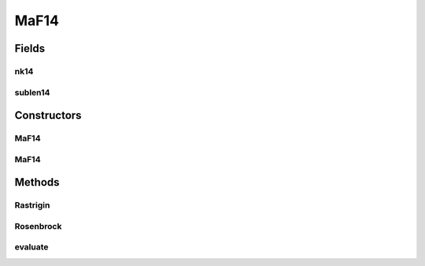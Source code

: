 .. java:import:: org.uma.jmetal.problem.impl AbstractDoubleProblem

.. java:import:: org.uma.jmetal.solution DoubleSolution

.. java:import:: java.util ArrayList

.. java:import:: java.util List

MaF14
=====

.. java:package:: org.uma.jmetal.problem.multiobjective.maf
   :noindex:

.. java:type:: public class MaF14 extends AbstractDoubleProblem

   Class representing problem MaF14

Fields
------
nk14
^^^^

.. java:field:: public static int nk14
   :outertype: MaF14

sublen14
^^^^^^^^

.. java:field:: public static int sublen14
   :outertype: MaF14

Constructors
------------
MaF14
^^^^^

.. java:constructor:: public MaF14()
   :outertype: MaF14

   Default constructor

MaF14
^^^^^

.. java:constructor:: public MaF14(Integer numberOfVariables, Integer numberOfObjectives)
   :outertype: MaF14

   Creates a MaF14 problem instance

   :param numberOfVariables: Number of variables
   :param numberOfObjectives: Number of objective functions

Methods
-------
Rastrigin
^^^^^^^^^

.. java:method:: public static double Rastrigin(double[] x)
   :outertype: MaF14

Rosenbrock
^^^^^^^^^^

.. java:method:: public static double Rosenbrock(double[] x)
   :outertype: MaF14

evaluate
^^^^^^^^

.. java:method:: @Override public void evaluate(DoubleSolution solution)
   :outertype: MaF14

